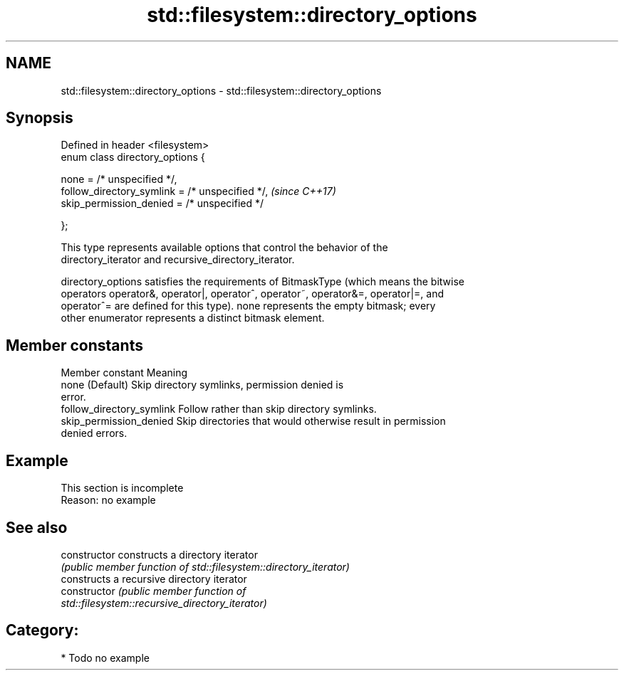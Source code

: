 .TH std::filesystem::directory_options 3 "2024.06.10" "http://cppreference.com" "C++ Standard Libary"
.SH NAME
std::filesystem::directory_options \- std::filesystem::directory_options

.SH Synopsis
   Defined in header <filesystem>
   enum class directory_options {

       none = /* unspecified */,
       follow_directory_symlink = /* unspecified */,  \fI(since C++17)\fP
       skip_permission_denied = /* unspecified */

   };

   This type represents available options that control the behavior of the
   directory_iterator and recursive_directory_iterator.

   directory_options satisfies the requirements of BitmaskType (which means the bitwise
   operators operator&, operator|, operator^, operator~, operator&=, operator|=, and
   operator^= are defined for this type). none represents the empty bitmask; every
   other enumerator represents a distinct bitmask element.

.SH Member constants

       Member constant                                Meaning
   none                     (Default) Skip directory symlinks, permission denied is
                            error.
   follow_directory_symlink Follow rather than skip directory symlinks.
   skip_permission_denied   Skip directories that would otherwise result in permission
                            denied errors.

.SH Example

    This section is incomplete
    Reason: no example

.SH See also

   constructor   constructs a directory iterator
                 \fI(public member function of std::filesystem::directory_iterator)\fP
                 constructs a recursive directory iterator
   constructor   \fI\fI(public member\fP function of\fP
                 std::filesystem::recursive_directory_iterator)

.SH Category:
     * Todo no example
